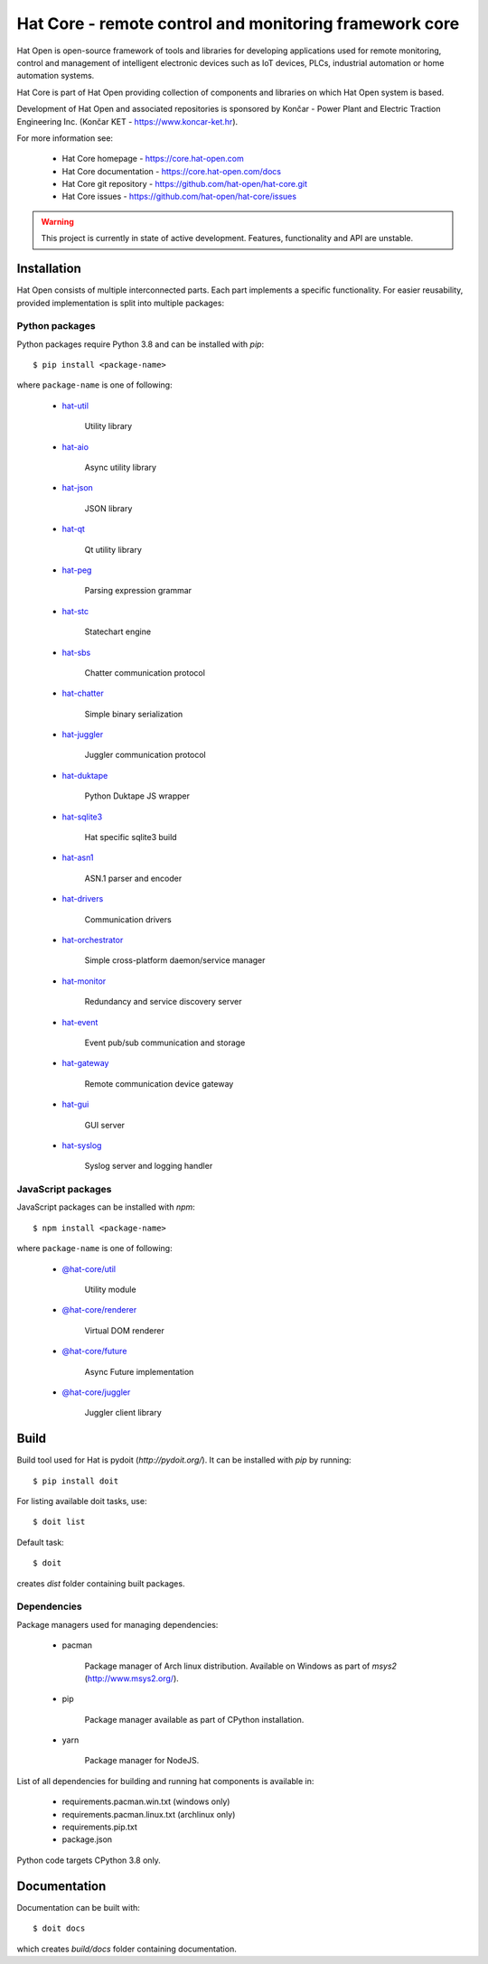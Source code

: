 Hat Core - remote control and monitoring framework core
=======================================================

Hat Open is open-source framework of tools and libraries for developing
applications used for remote monitoring, control and management of
intelligent electronic devices such as IoT devices, PLCs, industrial
automation or home automation systems.

Hat Core is part of Hat Open providing collection of components and libraries
on which Hat Open system is based.

Development of Hat Open and associated repositories is sponsored by
Končar - Power Plant and Electric Traction Engineering Inc.
(Končar KET - `<https://www.koncar-ket.hr>`_).

For more information see:

    * Hat Core homepage - `<https://core.hat-open.com>`_
    * Hat Core documentation - `<https://core.hat-open.com/docs>`_
    * Hat Core git repository - `<https://github.com/hat-open/hat-core.git>`_
    * Hat Core issues - `<https://github.com/hat-open/hat-core/issues>`_

.. warning::

    This project is currently in state of active development. Features,
    functionality and API are unstable.


Installation
------------

Hat Open consists of multiple interconnected parts. Each part implements a
specific functionality. For easier reusability, provided implementation is
split into multiple packages:


Python packages
'''''''''''''''

Python packages require Python 3.8 and can be installed with `pip`::

    $ pip install <package-name>

where ``package-name`` is one of following:

    * `hat-util <https://pypi.org/project/hat-util>`_

        Utility library

    * `hat-aio <https://pypi.org/project/hat-aio>`_

        Async utility library

    * `hat-json <https://pypi.org/project/hat-json>`_

        JSON library

    * `hat-qt <https://pypi.org/project/hat-qt>`_

        Qt utility library

    * `hat-peg <https://pypi.org/project/hat-peg>`_

        Parsing expression grammar

    * `hat-stc <https://pypi.org/project/hat-stc>`_

        Statechart engine

    * `hat-sbs <https://pypi.org/project/hat-sbs>`_

        Chatter communication protocol

    * `hat-chatter <https://pypi.org/project/hat-chatter>`_

        Simple binary serialization

    * `hat-juggler <https://pypi.org/project/hat-juggler>`_

        Juggler communication protocol

    * `hat-duktape <https://pypi.org/project/hat-duktape>`_

        Python Duktape JS wrapper

    * `hat-sqlite3 <https://pypi.org/project/hat-sqlite3>`_

        Hat specific sqlite3 build

    * `hat-asn1 <https://pypi.org/project/hat-asn1>`_

        ASN.1 parser and encoder

    * `hat-drivers <https://pypi.org/project/hat-drivers>`_

        Communication drivers

    * `hat-orchestrator <https://pypi.org/project/hat-orchestrator>`_

        Simple cross-platform daemon/service manager

    * `hat-monitor <https://pypi.org/project/hat-monitor>`_

        Redundancy and service discovery server

    * `hat-event <https://pypi.org/project/hat-event>`_

        Event pub/sub communication and storage

    * `hat-gateway <https://pypi.org/project/hat-gateway>`_

        Remote communication device gateway

    * `hat-gui <https://pypi.org/project/hat-gui>`_

        GUI server

    * `hat-syslog <https://pypi.org/project/hat-syslog>`_

        Syslog server and logging handler


JavaScript packages
'''''''''''''''''''

JavaScript packages can be installed with `npm`::

    $ npm install <package-name>

where ``package-name`` is one of following:

    * `@hat-core/util <https://www.npmjs.com/package/@hat-core/util>`_

        Utility module

    * `@hat-core/renderer <https://www.npmjs.com/package/@hat-core/renderer>`_

        Virtual DOM renderer

    * `@hat-core/future <https://www.npmjs.com/package/@hat-core/future>`_

        Async Future implementation

    * `@hat-core/juggler <https://www.npmjs.com/package/@hat-core/juggler>`_

        Juggler client library


Build
-----

Build tool used for Hat is pydoit (`http://pydoit.org/`). It can be installed
with `pip` by running::

    $ pip install doit

For listing available doit tasks, use::

    $ doit list

Default task::

    $ doit

creates `dist` folder containing built packages.


Dependencies
''''''''''''

Package managers used for managing dependencies:

    * pacman

        Package manager of Arch linux distribution. Available on
        Windows as part of `msys2` (`<http://www.msys2.org/>`_).

    * pip

        Package manager available as part of CPython installation.

    * yarn

        Package manager for NodeJS.

List of all dependencies for building and running hat components is available
in:

    * requirements.pacman.win.txt (windows only)
    * requirements.pacman.linux.txt (archlinux only)
    * requirements.pip.txt
    * package.json

Python code targets CPython 3.8 only.


Documentation
-------------

Documentation can be built with::

    $ doit docs

which creates `build/docs` folder containing documentation.
